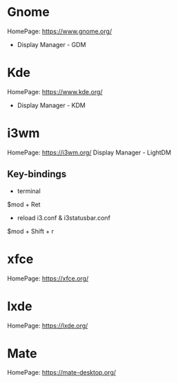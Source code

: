 #+TAGS: desktop_environments gnome kde xfce lxde mate


* Gnome
HomePage: https://www.gnome.org/
- Display Manager - GDM
* Kde
HomePage: https://www.kde.org/
- Display Manager - KDM
* i3wm
HomePage: https://i3wm.org/
Display Manager - LightDM
** Key-bindings
- terminal
$mod + Ret
  
- reload i3.conf & i3statusbar.conf
$mod + Shift + r
* xfce
HomePage: https://xfce.org/
* lxde
HomePage: https://lxde.org/
* Mate
HomePage: https://mate-desktop.org/
